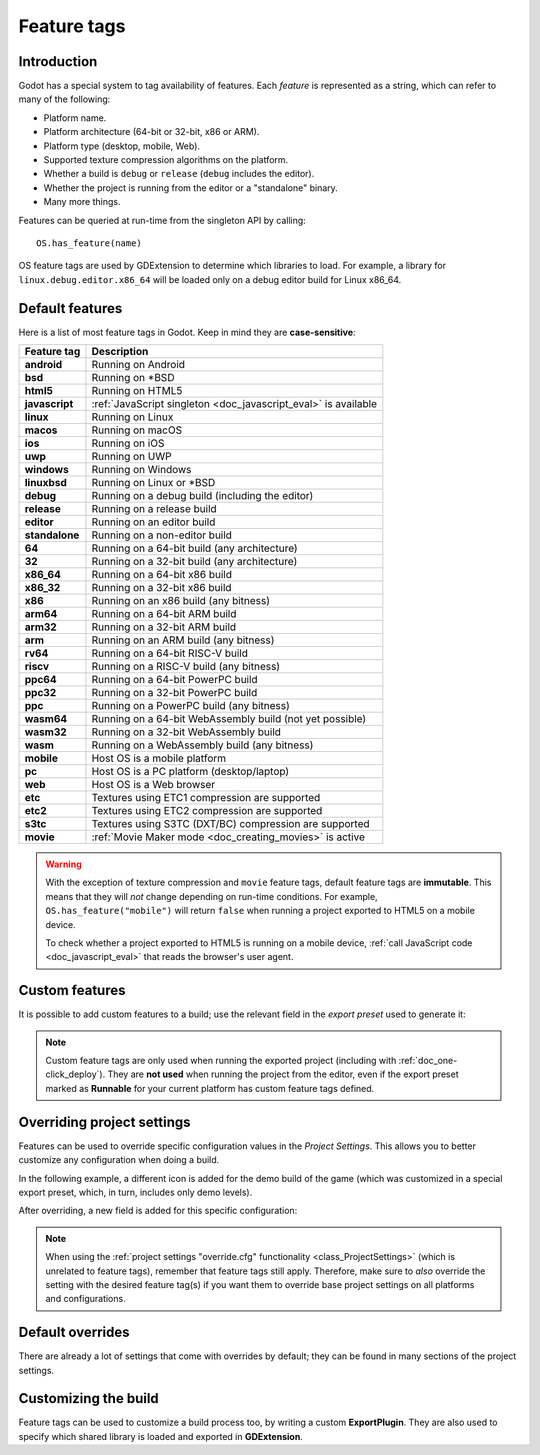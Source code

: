 .. _doc_feature_tags:

Feature tags
============

Introduction
------------

Godot has a special system to tag availability of features.
Each *feature* is represented as a string, which can refer to many of the following:

* Platform name.
* Platform architecture (64-bit or 32-bit, x86 or ARM).
* Platform type (desktop, mobile, Web).
* Supported texture compression algorithms on the platform.
* Whether a build is ``debug`` or ``release`` (``debug`` includes the editor).
* Whether the project is running from the editor or a "standalone" binary.
* Many more things.

Features can be queried at run-time from the singleton API by calling:

::

    OS.has_feature(name)

OS feature tags are used by GDExtension to determine which libraries to load.
For example, a library for ``linux.debug.editor.x86_64`` will be
loaded only on a debug editor build for Linux x86_64.

Default features
----------------

Here is a list of most feature tags in Godot. Keep in mind they are **case-sensitive**:

+-----------------+----------------------------------------------------------+
| **Feature tag** | **Description**                                          |
+=================+==========================================================+
| **android**     | Running on Android                                       |
+-----------------+----------------------------------------------------------+
| **bsd**         | Running on \*BSD                                         |
+-----------------+----------------------------------------------------------+
| **html5**       | Running on HTML5                                         |
+-----------------+----------------------------------------------------------+
| **javascript**  | :ref:`JavaScript singleton <doc_javascript_eval>` is     |
|                 | available                                                |
+-----------------+----------------------------------------------------------+
| **linux**       | Running on Linux                                         |
+-----------------+----------------------------------------------------------+
| **macos**       | Running on macOS                                         |
+-----------------+----------------------------------------------------------+
| **ios**         | Running on iOS                                           |
+-----------------+----------------------------------------------------------+
| **uwp**         | Running on UWP                                           |
+-----------------+----------------------------------------------------------+
| **windows**     | Running on Windows                                       |
+-----------------+----------------------------------------------------------+
| **linuxbsd**    | Running on Linux or \*BSD                                |
+-----------------+----------------------------------------------------------+
| **debug**       | Running on a debug build (including the editor)          |
+-----------------+----------------------------------------------------------+
| **release**     | Running on a release build                               |
+-----------------+----------------------------------------------------------+
| **editor**      | Running on an editor build                               |
+-----------------+----------------------------------------------------------+
| **standalone**  | Running on a non-editor build                            |
+-----------------+----------------------------------------------------------+
| **64**          | Running on a 64-bit build (any architecture)             |
+-----------------+----------------------------------------------------------+
| **32**          | Running on a 32-bit build (any architecture)             |
+-----------------+----------------------------------------------------------+
| **x86_64**      | Running on a 64-bit x86 build                            |
+-----------------+----------------------------------------------------------+
| **x86_32**      | Running on a 32-bit x86 build                            |
+-----------------+----------------------------------------------------------+
| **x86**         | Running on an x86 build (any bitness)                    |
+-----------------+----------------------------------------------------------+
| **arm64**       | Running on a 64-bit ARM build                            |
+-----------------+----------------------------------------------------------+
| **arm32**       | Running on a 32-bit ARM build                            |
+-----------------+----------------------------------------------------------+
| **arm**         | Running on an ARM build (any bitness)                    |
+-----------------+----------------------------------------------------------+
| **rv64**        | Running on a 64-bit RISC-V build                         |
+-----------------+----------------------------------------------------------+
| **riscv**       | Running on a RISC-V build (any bitness)                  |
+-----------------+----------------------------------------------------------+
| **ppc64**       | Running on a 64-bit PowerPC build                        |
+-----------------+----------------------------------------------------------+
| **ppc32**       | Running on a 32-bit PowerPC build                        |
+-----------------+----------------------------------------------------------+
| **ppc**         | Running on a PowerPC build (any bitness)                 |
+-----------------+----------------------------------------------------------+
| **wasm64**      | Running on a 64-bit WebAssembly build (not yet possible) |
+-----------------+----------------------------------------------------------+
| **wasm32**      | Running on a 32-bit WebAssembly build                    |
+-----------------+----------------------------------------------------------+
| **wasm**        | Running on a WebAssembly build (any bitness)             |
+-----------------+----------------------------------------------------------+
| **mobile**      | Host OS is a mobile platform                             |
+-----------------+----------------------------------------------------------+
| **pc**          | Host OS is a PC platform (desktop/laptop)                |
+-----------------+----------------------------------------------------------+
| **web**         | Host OS is a Web browser                                 |
+-----------------+----------------------------------------------------------+
| **etc**         | Textures using ETC1 compression are supported            |
+-----------------+----------------------------------------------------------+
| **etc2**        | Textures using ETC2 compression are supported            |
+-----------------+----------------------------------------------------------+
| **s3tc**        | Textures using S3TC (DXT/BC) compression are supported   |
+-----------------+----------------------------------------------------------+
| **movie**       | :ref:`Movie Maker mode <doc_creating_movies>` is active  |
+-----------------+----------------------------------------------------------+

.. warning::

    With the exception of texture compression and ``movie`` feature tags,
    default feature tags are **immutable**. This means that they will *not*
    change depending on run-time conditions. For example,
    ``OS.has_feature("mobile")`` will return ``false`` when running a project
    exported to HTML5 on a mobile device.

    To check whether a project exported to HTML5 is running on a mobile device,
    :ref:`call JavaScript code <doc_javascript_eval>` that reads the browser's
    user agent.

Custom features
---------------

It is possible to add custom features to a build; use the relevant
field in the *export preset* used to generate it:

.. image:: img/feature_tags1.png

.. note::

    Custom feature tags are only used when running the exported project
    (including with :ref:`doc_one-click_deploy`). They are **not used** when
    running the project from the editor, even if the export preset marked as
    **Runnable** for your current platform has custom feature tags defined.

Overriding project settings
---------------------------

Features can be used to override specific configuration values in the *Project Settings*.
This allows you to better customize any configuration when doing a build.

In the following example, a different icon is added for the demo build of the game (which was
customized in a special export preset, which, in turn, includes only demo levels).

.. image:: img/feature_tags2.png

After overriding, a new field is added for this specific configuration:

.. image:: img/feature_tags3.png

.. note::

    When using the
    :ref:`project settings "override.cfg" functionality <class_ProjectSettings>`
    (which is unrelated to feature tags), remember that feature tags still apply.
    Therefore, make sure to *also* override the setting with the desired feature
    tag(s) if you want them to override base project settings on all platforms
    and configurations.

Default overrides
-----------------

There are already a lot of settings that come with overrides by default; they can be found
in many sections of the project settings.

.. image:: img/feature_tags4.png

Customizing the build
---------------------

Feature tags can be used to customize a build process too, by writing a custom **ExportPlugin**.
They are also used to specify which shared library is loaded and exported in **GDExtension**.
